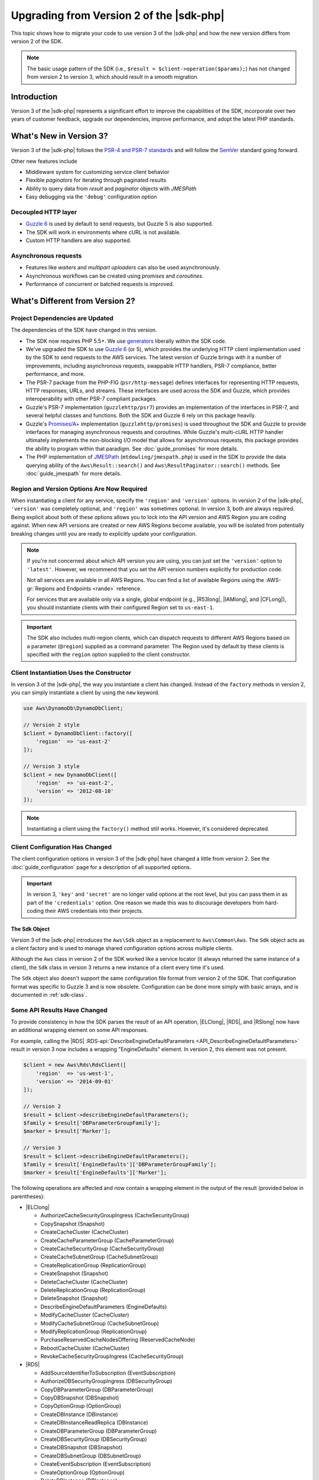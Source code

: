 .. Copyright 2010-2019 Amazon.com, Inc. or its affiliates. All Rights Reserved.

   This work is licensed under a Creative Commons Attribution-NonCommercial-ShareAlike 4.0
   International License (the "License"). You may not use this file except in compliance with the
   License. A copy of the License is located at http://creativecommons.org/licenses/by-nc-sa/4.0/.

   This file is distributed on an "AS IS" BASIS, WITHOUT WARRANTIES OR CONDITIONS OF ANY KIND,
   either express or implied. See the License for the specific language governing permissions and
   limitations under the License.

#########################################
Upgrading from Version 2 of the |sdk-php|
#########################################

.. meta::
   :description: Shows how to migrate to AWS SDK for PHP version 3 from version 2.
   :keywords: AWS SDK for PHP version 2, AWS SDK for PHP v2, AWS SDK for PHP 2, migrate to version 3

This topic shows how to migrate your code to use version 3 of the |sdk-php|
and how the new version differs from version 2 of the SDK.

.. note::

    The basic usage pattern of the SDK (i.e., ``$result = $client->operation($params);``)
    has not changed from version 2 to version 3, which should result in a smooth migration.

Introduction
============

Version 3 of the |sdk-php| represents a significant effort to improve the capabilities
of the SDK, incorporate over two years of customer feedback, upgrade our
dependencies, improve performance, and adopt the latest PHP standards.

What's New in Version 3?
========================
Version 3 of the |sdk-php| follows the `PSR-4 and PSR-7 standards <http://php-fig.org>`_ and 
will follow the `SemVer <http://semver.org/>`_ standard going forward. 

Other new features include 

- Middleware system for customizing service client behavior
- Flexible *paginators* for iterating through paginated results
- Ability to query data from *result* and *paginator* objects with *JMESPath*
- Easy debugging via the ``'debug'`` configuration option


Decoupled HTTP layer
--------------------

- `Guzzle 6 <http://guzzlephp.org>`_ is used by default to send requests, but
  Guzzle 5 is also supported.
- The SDK will work in environments where cURL is not available.
- Custom HTTP handlers are also supported.

Asynchronous requests
---------------------

- Features like *waiters* and *multipart uploaders* can also be used
  asynchronously.
- Asynchronous workflows can be created using *promises* and *coroutines*.
- Performance of concurrent or batched requests is improved.



What's Different from Version 2?
================================

Project Dependencies are Updated
--------------------------------

The dependencies of the SDK have changed in this version.

- The SDK now requires PHP 5.5+. We use `generators <http://php.net/manual/en/language.generators.overview.php>`_
  liberally within the SDK code.
- We've upgraded the SDK to use `Guzzle 6 <http://guzzlephp.org>`_ (or 5), which
  provides the underlying HTTP client implementation used by the SDK to send
  requests to the AWS services. The latest version of Guzzle brings with it a
  number of improvements, including asynchronous requests, swappable HTTP
  handlers, PSR-7 compliance, better performance, and more.
- The PSR-7 package from the PHP-FIG (``psr/http-message``) defines interfaces
  for representing HTTP requests, HTTP responses, URLs, and streams. These
  interfaces are used across the SDK and Guzzle, which provides interoperability
  with other PSR-7 compliant packages.
- Guzzle's PSR-7 implementation (``guzzlehttp/psr7``) provides an implementation
  of the interfaces in PSR-7, and several helpful classes and
  functions. Both the SDK and Guzzle 6 rely on this package
  heavily.
- Guzzle's `Promises/A+ <https://promisesaplus.com>`_ implementation
  (``guzzlehttp/promises``) is used throughout the SDK and Guzzle to provide
  interfaces for managing asynchronous requests and coroutines. While Guzzle's
  multi-cURL HTTP handler ultimately implements the non-blocking I/O model that
  allows for asynchronous requests, this package provides the ability to program
  within that paradigm. See :doc:`guide_promises` for more details.
- The PHP implementation of `JMESPath <http://jmespath.org/>`_
  (``mtdowling/jmespath.php``) is used in the SDK to provide the data querying
  ability of the ``Aws\Result::search()`` and ``Aws\ResultPaginator::search()``
  methods. See :doc:`guide_jmespath` for more details.

Region and Version Options Are Now Required
-------------------------------------------

When instantiating a client for any service, specify the ``'region'``
and ``'version'`` options. In version 2 of the |sdk-php|, ``'version'`` was completely
optional, and ``'region'`` was sometimes optional. In version 3, both are always
required. Being explicit about both of these options allows you to lock into the
API version and AWS Region you are coding against. When new API versions are created
or new AWS Regions become available, you will be isolated from potentially breaking
changes until you are ready to explicitly update your configuration.

.. note::

    If you're not concerned about which API version you are using, you can
    just set the ``'version'`` option to ``'latest'``. However, we
    recommend that you set the API version numbers explicitly for production
    code.

    Not all services are available in all AWS Regions. You can find a list of
    available Regions using the :AWS-gr:`Regions and Endpoints <rande>` reference.

    For services that are available only via a single, global endpoint (e.g., |R53long|,
    |IAMlong|, and |CFLong|), you should instantiate clients with their configured
    Region set to ``us-east-1``.

.. important::

    The SDK also includes multi-region clients, which can dispatch requests to
    different AWS Regions based on a parameter (``@region``) supplied as a command
    parameter. The Region used by default by these clients is specified with the
    ``region`` option supplied to the client constructor.

Client Instantiation Uses the Constructor
-----------------------------------------

In version 3 of the |sdk-php|, the way you instantiate a client has changed. Instead
of the ``factory`` methods in version 2, you can simply instantiate a client
by using the ``new`` keyword.

.. code-block:: php

    use Aws\DynamoDb\DynamoDbClient;

    // Version 2 style
    $client = DynamoDbClient::factory([
        'region'  => 'us-east-2'
    ]);

    // Version 3 style
    $client = new DynamoDbClient([
        'region'  => 'us-east-2',
        'version' => '2012-08-10'
    ]);

.. note::

    Instantiating a client using the ``factory()`` method still works. However, it's
    considered deprecated.

Client Configuration Has Changed
--------------------------------

The client configuration options in version 3 of the |sdk-php| have changed a little
from version 2. See the :doc:`guide_configuration` page for a description of all
supported options.

.. important::

    In version 3, ``'key'`` and ``'secret'`` are no longer valid
    options at the root level, but you can pass them in as part of the
    ``'credentials'`` option. One reason we made this was to discourage
    developers from hard-coding their AWS credentials into their projects.

The Sdk Object
~~~~~~~~~~~~~~

Version 3 of the |sdk-php| introduces the ``Aws\Sdk`` object as a replacement to
``Aws\Common\Aws``. The ``Sdk`` object acts as a client factory and is used
to manage shared configuration options across multiple clients.

Although the ``Aws`` class in version 2 of the SDK worked like a service locator (it always
returned the same instance of a client), the ``Sdk`` class in version 3 returns a new
instance of a client every time it's used.

The ``Sdk`` object also doesn't support the same configuration file format from version 2 of
the SDK. That configuration format was specific to Guzzle 3 and is now obsolete.
Configuration can be done more simply with basic arrays, and is documented
in :ref:`sdk-class`.

Some API Results Have Changed
-----------------------------

To provide consistency in how the SDK parses the result of an API
operation, |ELClong|, |RDS|, and |RSlong| now have an
additional wrapping element on some API responses.

For example, calling the |RDS|  :RDS-api:`DescribeEngineDefaultParameters <API_DescribeEngineDefaultParameters>`
result in version 3 now includes a wrapping "EngineDefaults" element. In
version 2, this element was not present.

.. code-block:: php

    $client = new Aws\Rds\RdsClient([
        'region'  => 'us-west-1',
        'version' => '2014-09-01'
    ]);

    // Version 2
    $result = $client->describeEngineDefaultParameters();
    $family = $result['DBParameterGroupFamily'];
    $marker = $result['Marker'];

    // Version 3
    $result = $client->describeEngineDefaultParameters();
    $family = $result['EngineDefaults']['DBParameterGroupFamily'];
    $marker = $result['EngineDefaults']['Marker'];

The following operations are affected and now contain a wrapping element in the
output of the result (provided below in parentheses):

- |ELClong|

  - AuthorizeCacheSecurityGroupIngress (CacheSecurityGroup)
  - CopySnapshot (Snapshot)
  - CreateCacheCluster (CacheCluster)
  - CreateCacheParameterGroup (CacheParameterGroup)
  - CreateCacheSecurityGroup (CacheSecurityGroup)
  - CreateCacheSubnetGroup (CacheSubnetGroup)
  - CreateReplicationGroup (ReplicationGroup)
  - CreateSnapshot (Snapshot)
  - DeleteCacheCluster (CacheCluster)
  - DeleteReplicationGroup (ReplicationGroup)
  - DeleteSnapshot (Snapshot)
  - DescribeEngineDefaultParameters (EngineDefaults)
  - ModifyCacheCluster (CacheCluster)
  - ModifyCacheSubnetGroup (CacheSubnetGroup)
  - ModifyReplicationGroup (ReplicationGroup)
  - PurchaseReservedCacheNodesOffering (ReservedCacheNode)
  - RebootCacheCluster (CacheCluster)
  - RevokeCacheSecurityGroupIngress (CacheSecurityGroup)

- |RDS|

  - AddSourceIdentifierToSubscription (EventSubscription)
  - AuthorizeDBSecurityGroupIngress (DBSecurityGroup)
  - CopyDBParameterGroup (DBParameterGroup)
  - CopyDBSnapshot (DBSnapshot)
  - CopyOptionGroup (OptionGroup)
  - CreateDBInstance (DBInstance)
  - CreateDBInstanceReadReplica (DBInstance)
  - CreateDBParameterGroup (DBParameterGroup)
  - CreateDBSecurityGroup (DBSecurityGroup)
  - CreateDBSnapshot (DBSnapshot)
  - CreateDBSubnetGroup (DBSubnetGroup)
  - CreateEventSubscription (EventSubscription)
  - CreateOptionGroup (OptionGroup)
  - DeleteDBInstance (DBInstance)
  - DeleteDBSnapshot (DBSnapshot)
  - DeleteEventSubscription (EventSubscription)
  - DescribeEngineDefaultParameters (EngineDefaults)
  - ModifyDBInstance (DBInstance)
  - ModifyDBSubnetGroup (DBSubnetGroup)
  - ModifyEventSubscription (EventSubscription)
  - ModifyOptionGroup (OptionGroup)
  - PromoteReadReplica (DBInstance)
  - PurchaseReservedDBInstancesOffering (ReservedDBInstance)
  - RebootDBInstance (DBInstance)
  - RemoveSourceIdentifierFromSubscription (EventSubscription)
  - RestoreDBInstanceFromDBSnapshot (DBInstance)
  - RestoreDBInstanceToPointInTime (DBInstance)
  - RevokeDBSecurityGroupIngress (DBSecurityGroup)

- |RSlong|

  - AuthorizeClusterSecurityGroupIngress (ClusterSecurityGroup)
  - AuthorizeSnapshotAccess (Snapshot)
  - CopyClusterSnapshot (Snapshot)
  - CreateCluster (Cluster)
  - CreateClusterParameterGroup (ClusterParameterGroup)
  - CreateClusterSecurityGroup (ClusterSecurityGroup)
  - CreateClusterSnapshot (Snapshot)
  - CreateClusterSubnetGroup (ClusterSubnetGroup)
  - CreateEventSubscription (EventSubscription)
  - CreateHsmClientCertificate (HsmClientCertificate)
  - CreateHsmConfiguration (HsmConfiguration)
  - DeleteCluster (Cluster)
  - DeleteClusterSnapshot (Snapshot)
  - DescribeDefaultClusterParameters (DefaultClusterParameters)
  - DisableSnapshotCopy (Cluster)
  - EnableSnapshotCopy (Cluster)
  - ModifyCluster (Cluster)
  - ModifyClusterSubnetGroup (ClusterSubnetGroup)
  - ModifyEventSubscription (EventSubscription)
  - ModifySnapshotCopyRetentionPeriod (Cluster)
  - PurchaseReservedNodeOffering (ReservedNode)
  - RebootCluster (Cluster)
  - RestoreFromClusterSnapshot (Cluster)
  - RevokeClusterSecurityGroupIngress (ClusterSecurityGroup)
  - RevokeSnapshotAccess (Snapshot)
  - RotateEncryptionKey (Cluster)

Enum Classes Have Been Removed
------------------------------

We have removed the ``Enum`` classes (e.g., ``Aws\S3\Enum\CannedAcl``) that
existed in version 2 of the |sdk-php|. Enums were concrete classes within the public
API of the SDK that contained constants representing groups of valid parameter
values. Because these enums are specific to API versions, can change over time,
can conflict with PHP reserved words, and ended up not being very useful, we
have removed them in version 3. This supports the data-driven and API version
agnostic nature of version 3.

Instead of using values from ``Enum`` objects, you should use the literal
values directly (e.g., ``CannedAcl::PUBLIC_READ`` → ``'public-read'``).

Fine-Grained Exception Classes Have Been Removed
------------------------------------------------

We have removed the fine-grained exception classes that existed in each
service's namespaces (e.g., ``Aws\Rds\Exception\{SpecificError}Exception``)
for very similar reasons that we removed Enums. The exceptions thrown by a
service or operation are dependent on which API version is used (they can
change from version to version). Also, the complete list of the exceptions that can
be thrown by a given operation is not available, which made version 2's
fine-grained exception classes incomplete.

You should handle errors by catching the root exception class for each service
(e.g., ``Aws\Rds\Exception\RdsException``). You can use the ``getAwsErrorCode()``
method of the exception to check for specific error codes. This is functionally
equivalent to catching different exception classes, but provides that function
without adding bloat to the SDK.

Static Facade Classes Have Been Removed
---------------------------------------

In version 2 of the |sdk-php|, there was an obscure feature inspired by Laravel that allowed you
to call ``enableFacades()`` on the ``Aws`` class to enable static access to the
various service clients. This feature goes against PHP best practices, and we
stopped documenting it over a year ago. In version 3, this feature is removed
completely. You should retrieve your client objects from the ``Aws\Sdk`` object
and use them as object instances, not static classes.

Paginators Supersede  iterators
-------------------------------

Version 2 of the |sdk-php| had a feature named * iterators*. These were objects that
were used for iterating over paginated results. One complaint we had about these
was that they were not flexible enough, because the iterator only emitted
specific values from each result. If there were other values you needed from
the results, you could only retrieve them via event listeners.

In version 3,  iterators have been replaced with :doc:`Paginators <guide_paginators>`.
Their purpose is similar, but paginators are more flexible. This is because they
yield result objects instead of values from a response.

The following examples show how paginators are different from  iterators,
by demonstrating how to retrieve paginated results for the ``S3 ListObjects`` operation
in both version 2 and version 3.

.. code-block:: php

    // Version 2
    $objects = $s3Client->getIterator('ListObjects', ['Bucket' => 'my-bucket']);
    foreach ($objects as $object) {
        echo $object['Key'] . "\n";
    }

.. code-block:: php

    // Version 3
    $results = $s3Client->getPaginator('ListObjects', ['Bucket' => 'my-bucket']);
    foreach ($results as $result) {
        // You can extract any data that you want from the result.
        foreach ($result['Contents'] as $object) {
            echo $object['Key'] . "\n";
        }
    }

Paginator objects have a ``search()`` method that enables you to use :doc:`JMESPath <guide_jmespath>`
expressions to extract data more easily from the result set.

.. code-block:: php

    $results = $s3Client->getPaginator('ListObjects', ['Bucket' => 'my-bucket']);
    foreach ($results->search('Contents[].Key') as $key) {
        echo $key . "\n";
    }

.. note::

    The ``getIterator()`` method is still supported to allow for a smooth
    transition to version 3, but we encourage you to migrate your code to use
    paginators.

Many Higher-Level Abstractions Have Changed
-------------------------------------------

In general, many of the higher-level abstractions (service-specific helper
objects, aside from the clients) have been improved or updated. Some have
even been removed.

* Updated:
    * The way you use :doc:`Amazon S3 Multipart Upload <s3-multipart-upload>`
      has changed. |GLlong| Multipart Upload has been changed in similar ways.
    * The way to create :doc:`Amazon S3 pre-signed URLs <s3-presigned-url>` has changed.
    * The ``Aws\S3\Sync`` namespace has been replaced by the ``Aws\S3\Transfer``
      class. The ``S3Client::uploadDirectory()`` and ``S3Client::downloadBucket()``
      methods are still available, but have different options. See the documentation for
      :doc:`s3-transfer`.
    * ``Aws\S3\Model\ClearBucket`` and ``Aws\S3\Model\DeleteObjectsBatch``
      have been replaced by ``Aws\S3\BatchDelete`` and ``S3Client::deleteMatchingObjects()``.
    * The options and behaviors for the :doc:`service_dynamodb-session-handler`
      have changed slightly.
    * The ``Aws\DynamoDb\Model\BatchRequest`` namespace has been replaced by
      ``Aws\DynamoDb\WriteRequestBatch``. See the documentation for
      :aws-php-class:`DynamoDB WriteRequestBatch </class-Aws.DynamoDb.WriteRequestBatch.html>`.

* Removed:
    * |DDBlong| ``Item``, ``Attribute``, and ``ItemIterator`` classes - These
      were previously deprecated in `Version 2.7.0 <https://github.com/aws/aws-sdk-php/blob/3.0.0/CHANGELOG.md#270===2014-10-08>`_.
    * |SNS| message validator - This is now `a separate, lightweight project
      <https://github.com/aws/aws-php-sns-message-validator>`_ that does not
      require the SDK as a dependency. This project is, however, included in the
      Phar and ZIP distributions of the SDK. You can find a getting started guide
      :blog:`on the AWS PHP Development blog <developer/receiving-amazon-sns-messages-in-php/>`.
    * |S3| ``AcpBuilder`` and related objects were removed.

Comparing Code Samples from Both Versions of the SDK
====================================================

The following examples show some of the ways in which using version 3 of
the |sdk-php| might differ from version 2.

Example: |S3| ListObjects Operation
-----------------------------------

From Version 2 of the SDK
~~~~~~~~~~~~~~~~~~~~~~~~~

.. code-block:: php

    <?php

    require '/path/to/vendor/autoload.php';

    use Aws\S3\S3Client;
    use Aws\S3\Exception\S3Exception;

    $s3 = S3Client::factory([
        'profile' => 'my-credential-profile',
        'region'  => 'us-east-1'
    ]);

    try {
        $result = $s3->listObjects([
            'Bucket' => 'my-bucket-name',
            'Key'    => 'my-object-key'
        ]);

        foreach ($result['Contents'] as $object) {
            echo $object['Key'] . "\n";
        }
    } catch (S3Exception $e) {
        echo $e->getMessage() . "\n";
    }

From Version 3 of the SDK
~~~~~~~~~~~~~~~~~~~~~~~~~

Key differences:

- Use ``new`` instead of ``factory()`` to instantiate the client.
- The ``'version'`` and ``'region'`` options are required during instantiation.

.. code-block:: php

    <?php

    require '/path/to/vendor/autoload.php';

    use Aws\S3\S3Client;
    use Aws\S3\Exception\S3Exception;

    $s3 = new S3Client([
        'profile' => 'my-credential-profile',
        'region'  => 'us-east-1',
        'version' => '2006-03-01'
    ]);

    try {
        $result = $s3->listObjects([
            'Bucket' => 'my-bucket-name',
            'Key'    => 'my-object-key'
        ]);

        foreach ($result['Contents'] as $object) {
            echo $object['Key'] . "\n";
        }
    } catch (S3Exception $e) {
        echo $e->getMessage() . "\n";
    }

Example: Instantiating a Client with global Configuration
---------------------------------------------------------

From Version 2 of the SDK
~~~~~~~~~~~~~~~~~~~~~~~~~

.. code-block:: php

    <?php return array(
        'includes' => array('_aws'),
        'services' => array(
            'default_settings' => array(
                'params' => array(
                    'profile' => 'my_profile',
                    'region'  => 'us-east-1'
                )
            ),
            'dynamodb' => array(
                'extends' => 'dynamodb',
                'params' => array(
                    'region'  => 'us-west-2'
                )
            ),
        )
    );

.. code-block:: php

    <?php

    require '/path/to/vendor/autoload.php';

    use Aws\Common\Aws;

    $aws = Aws::factory('path/to/my/config.php');

    $sqs = $aws->get('sqs');
    // Note: SQS client will be configured for us-east-1.

    $dynamodb = $aws->get('dynamodb');
    // Note: DynamoDB client will be configured for us-west-2.

From Version 3 of the SDK
~~~~~~~~~~~~~~~~~~~~~~~~~

Key differences:

- Use the ``Aws\Sdk`` class instead of ``Aws\Common\Aws``.
- There's no configuration file. Use an array for configuration instead.
- The ``'version'`` option is required during instantiation.
- Use the ``create<Service>()`` methods instead of ``get('<service>')``.

.. code-block:: php

    <?php

    require '/path/to/vendor/autoload.php';

    $sdk = new Aws\Sdk([
        'profile' => 'my_profile',
        'region' => 'us-east-1',
        'version' => 'latest',
        'DynamoDb' => [
            'region' => 'us-west-2',
        ],
    ]);

    $sqs = $sdk->createSqs();
    // Note: Amazon SQS client will be configured for us-east-1.

    $dynamodb = $sdk->createDynamoDb();
    // Note: DynamoDB client will be configured for us-west-2.
